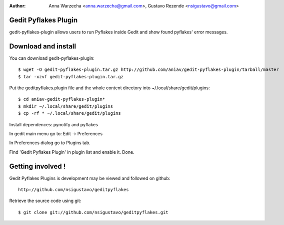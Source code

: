 :author: Anna Warzecha <anna.warzecha@gmail.com>, Gustavo Rezende <nsigustavo@gmail.com>

Gedit Pyflakes Plugin
======================

gedit-pyflakes-plugin allows users to run Pyflakes inside Gedit and show found pyflakes' error messages.


Download and install
===============

You can download gedit-pyflakes-plugin::

    $ wget -O gedit-pyflakes-plugin.tar.gz http://github.com/aniav/gedit-pyflakes-plugin/tarball/master
    $ tar -xzvf gedit-pyflakes-plugin.tar.gz

Put the geditpyflakes.plugin file and the whole content directory into ~/.local/share/gedit/plugins::

    $ cd aniav-gedit-pyflakes-plugin*
    $ mkdir ~/.local/share/gedit/plugins
    $ cp -rf * ~/.local/share/gedit/plugins

Install dependences: pynotify and pyflakes

In gedit main menu go to: Edit -> Preferences

In Preferences dialog go to Plugins tab.

Find 'Gedit Pyflakes Plugin' in plugin list and enable it. Done.



Getting involved !
==================

Gedit Pyflakes Plugins is development may be viewed and followed on github::

  http://github.com/nsigustavo/geditpyflakes


Retrieve the source code using git::

    $ git clone git://github.com/nsigustavo/geditpyflakes.git

